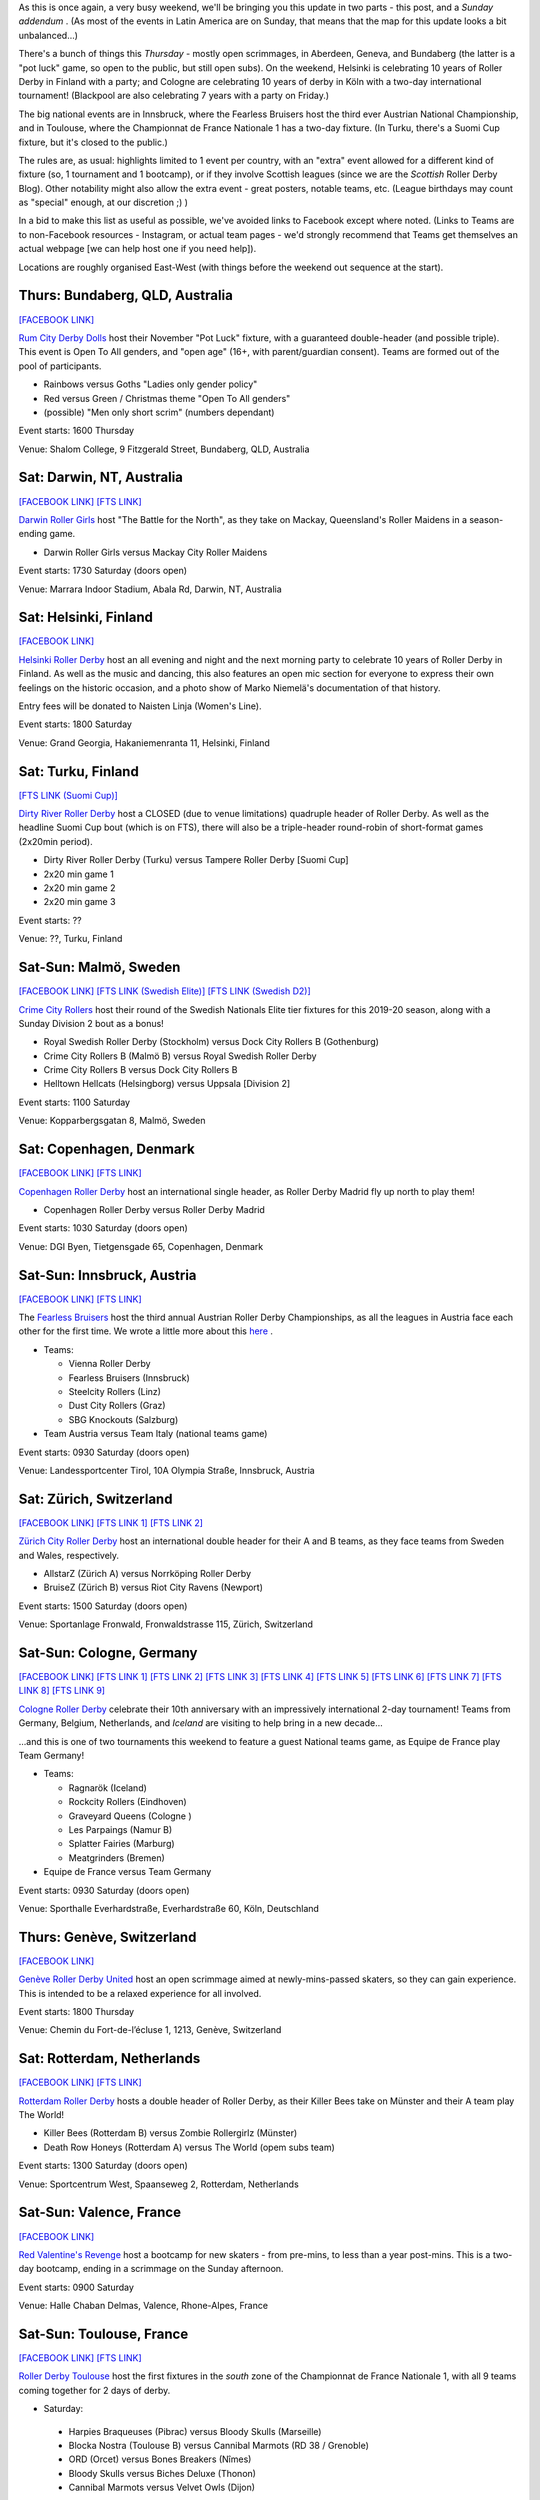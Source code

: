 .. title: Weekend Highlights: 30 Nov 2019
.. slug: weekendhighlights-30112019
.. date: 2019-11-25 14:26:00 UTC+00:00
.. tags: weekend highlights, australian roller derby, finnish roller derby, austrian roller derby, german roller derby, swiss roller derby, spanish roller derby, irish roller derby, scottish roller derby, british roller derby, french roller derby, national tournament, bootcamp, dutch roller derby, danish roller derby, argentine roller derby, mexican roller derby, swedish roller derby
.. category:
.. link:
.. description:
.. type: text
.. author: aoanla


As this is once again, a very busy weekend, we'll be bringing you this update in two parts - this post, and a *Sunday addendum* . (As most of the events in Latin America are on Sunday, that means that the map for this update looks a bit unbalanced...)

There's a bunch of things this *Thursday* - mostly open scrimmages, in Aberdeen, Geneva, and Bundaberg (the latter is a "pot luck" game, so open to the public, but still open subs). On the weekend, Helsinki is celebrating 10 years of Roller Derby in Finland with a party; and Cologne are celebrating 10 years of derby in Köln with a two-day international tournament! (Blackpool are also celebrating 7 years with a party on Friday.)

The big national events are in Innsbruck, where the Fearless Bruisers host the third ever Austrian National Championship, and in Toulouse, where the Championnat de France Nationale 1 has a two-day fixture. (In Turku, there's a Suomi Cup fixture, but it's closed to the public.)


The rules are, as usual: highlights limited to 1 event per country, with an "extra" event allowed for a different kind of fixture
(so, 1 tournament and 1 bootcamp), or if they involve Scottish leagues (since we are the *Scottish* Roller Derby Blog).
Other notability might also allow the extra event - great posters, notable teams, etc. (League birthdays may count as "special" enough, at our discretion ;) )

In a bid to make this list as useful as possible, we've avoided links to Facebook except where noted.
(Links to Teams are to non-Facebook resources - Instagram, or actual team pages - we'd strongly recommend that Teams
get themselves an actual webpage [we can help host one if you need help]).

Locations are roughly organised East-West (with things before the weekend out sequence at the start).

.. image:: /images/2019/11/30Nov-wkly-map.png
  :alt: Map of all events (coded by type)
  :width: 100 %

.. TEASER_END

Thurs: Bundaberg, QLD, Australia
--------------------------------

`[FACEBOOK LINK]`__

.. __: https://www.facebook.com/events/1330339057135135/

`Rum City Derby Dolls`_ host their November "Pot Luck" fixture, with a guaranteed double-header (and possible triple). This event is Open To All genders, and "open age" (16+, with parent/guardian consent). Teams are formed out of the pool of participants.

.. _Rum City Derby Dolls: https://www.instagram.com/rumcityderbydolls

- Rainbows versus Goths "Ladies only gender policy"
- Red versus Green / Christmas theme "Open To All genders"
- (possible) "Men only short scrim" (numbers dependant)

Event starts: 1600 Thursday

Venue: Shalom College, 9 Fitzgerald Street, Bundaberg, QLD, Australia

Sat: Darwin, NT, Australia
--------------------------------

`[FACEBOOK LINK]`__
`[FTS LINK]`__

.. __: https://www.facebook.com/events/390197891930597/
.. __: http://www.flattrackstats.com/bouts/112469/overview


`Darwin Roller Girls`_ host "The Battle for the North", as they take on Mackay, Queensland's Roller Maidens in a season-ending game.

.. _Darwin Roller Girls: https://www.darwinrollergirls.com.au/

- Darwin Roller Girls versus Mackay City Roller Maidens

Event starts: 1730 Saturday (doors open)

Venue: Marrara Indoor Stadium, Abala Rd, Darwin, NT, Australia

Sat: Helsinki, Finland
--------------------------------

`[FACEBOOK LINK]`__

.. __: https://www.facebook.com/events/765648073868644/

`Helsinki Roller Derby`_ host an all evening and night and the next morning party to celebrate 10 years of Roller Derby in Finland. As well as the music and dancing, this also features an open mic section for everyone to express their own feelings on the historic occasion, and a photo show of Marko Niemelä's documentation of that history.

Entry fees will be donated to Naisten Linja (Women's Line).

.. _Helsinki Roller Derby: http://www.helsinkirollerderby.com/


Event starts:  1800 Saturday

Venue: Grand Georgia, Hakaniemenranta 11, Helsinki, Finland

Sat: Turku, Finland
--------------------------------

`[FTS LINK (Suomi Cup)]`__

.. __: http://www.flattrackstats.com/tournaments/111488/overview

`Dirty River Roller Derby`_ host a CLOSED (due to venue limitations) quadruple header of Roller Derby.
As well as the headline Suomi Cup bout (which is on FTS), there will also be a triple-header round-robin of
short-format games (2x20min period).

.. _Dirty River Roller Derby: https://dirtyriverrollerderby.com/

- Dirty River Roller Derby (Turku) versus Tampere Roller Derby [Suomi Cup]
- 2x20 min game 1
- 2x20 min game 2
- 2x20 min game 3

Event starts: ??

Venue: ??, Turku, Finland

Sat-Sun: Malmö, Sweden
--------------------------------

`[FACEBOOK LINK]`__
`[FTS LINK (Swedish Elite)]`__
`[FTS LINK (Swedish D2)]`__

.. __: https://www.facebook.com/events/1397975153704681/
.. __: http://flattrackstats.com/tournaments/111400/overview
.. __: http://flattrackstats.com/tournaments/111774/overview

`Crime City Rollers`_ host their round of the Swedish Nationals Elite tier fixtures for this 2019-20 season, along with a Sunday Division 2 bout as a bonus!

.. _Crime City Rollers: http://crimecityrollers.com/

- Royal Swedish Roller Derby (Stockholm) versus Dock City Rollers B (Gothenburg)
- Crime City Rollers B (Malmö B) versus Royal Swedish Roller Derby
- Crime City Rollers B versus Dock City Rollers B

- Helltown Hellcats (Helsingborg) versus Uppsala [Division 2]

Event starts: 1100 Saturday

Venue: Kopparbergsgatan 8, Malmö, Sweden


Sat: Copenhagen, Denmark
--------------------------------

`[FACEBOOK LINK]`__
`[FTS LINK]`__

.. __: https://www.facebook.com/events/2815714168463062/
.. __: http://www.flattrackstats.com/node/110670

`Copenhagen Roller Derby`_ host an international single header, as Roller Derby Madrid fly up north to play them!

.. _Copenhagen Roller Derby: http://www.copenhagenrollerderby.com/

- Copenhagen Roller Derby versus Roller Derby Madrid

Event starts: 1030 Saturday (doors open)

Venue: DGI Byen, Tietgensgade 65, Copenhagen, Denmark


Sat-Sun: Innsbruck, Austria
--------------------------------

`[FACEBOOK LINK]`__
`[FTS LINK]`__

.. __: https://www.facebook.com/events/405174000150713/
.. __: tba


The `Fearless Bruisers`_ host the third annual Austrian Roller Derby Championships, as all the leagues in Austria face each other for the first time. We wrote a little more about this `here`__ .

.. _Fearless Bruisers: https://www.instagram.com/fearlessbruisers
.. __: https://www.scottishrollerderbyblog.com/posts/2019/11/Austrian_Nat-2019/

- Teams:

  - Vienna Roller Derby
  - Fearless Bruisers (Innsbruck)
  - Steelcity Rollers (Linz)
  - Dust City Rollers (Graz)
  - SBG Knockouts (Salzburg)

- Team Austria versus Team Italy (national teams game)

Event starts: 0930 Saturday (doors open)

Venue: Landessportcenter Tirol, 10A Olympia Straße, Innsbruck, Austria




Sat: Zürich, Switzerland
--------------------------------

`[FACEBOOK LINK]`__
`[FTS LINK 1]`__
`[FTS LINK 2]`__

.. __: https://www.facebook.com/events/502549670303793/
.. __: http://www.flattrackstats.com/node/112099
.. __: http://www.flattrackstats.com/node/112100

`Zürich City Roller Derby`_ host an international double header for their A and B teams, as they face teams from Sweden and Wales, respectively.

.. _Zürich City Roller Derby: https://www.rollerderby.ch/

- AllstarZ (Zürich A) versus Norrköping Roller Derby
- BruiseZ (Zürich B) versus Riot City Ravens (Newport)

Event starts: 1500 Saturday (doors open)

Venue: Sportanlage Fronwald, Fronwaldstrasse 115, Zürich, Switzerland



Sat-Sun: Cologne, Germany
--------------------------------

`[FACEBOOK LINK]`__
`[FTS LINK 1]`__
`[FTS LINK 2]`__
`[FTS LINK 3]`__
`[FTS LINK 4]`__
`[FTS LINK 5]`__
`[FTS LINK 6]`__
`[FTS LINK 7]`__
`[FTS LINK 8]`__
`[FTS LINK 9]`__

.. __: https://www.facebook.com/events/588518985223071/
.. __: http://www.flattrackstats.com/node/112209
.. __: http://www.flattrackstats.com/node/112210
.. __: http://www.flattrackstats.com/node/112211
.. __: http://www.flattrackstats.com/node/112212
.. __: http://www.flattrackstats.com/node/112213
.. __: http://www.flattrackstats.com/node/112214
.. __: http://www.flattrackstats.com/node/112215
.. __: http://www.flattrackstats.com/node/112216
.. __: http://www.flattrackstats.com/node/112217



`Cologne Roller Derby`_ celebrate their 10th anniversary with an impressively international 2-day tournament! Teams from Germany, Belgium, Netherlands, and *Iceland* are visiting to help bring in a new decade...

...and this is one of two tournaments this weekend to feature a guest National teams game, as Equipe de France play Team Germany!

.. _Cologne Roller Derby: https://www.colognerollerderby.com/

- Teams:

  - Ragnarök (Iceland)
  - Rockcity Rollers (Eindhoven)
  - Graveyard Queens (Cologne )
  - Les Parpaings (Namur B)
  - Splatter Fairies (Marburg)
  - Meatgrinders (Bremen)

- Equipe de France versus Team Germany

Event starts: 0930 Saturday (doors open)

Venue: Sporthalle Everhardstraße, Everhardstraße 60, Köln, Deutschland


Thurs: Genève, Switzerland
--------------------------------

`[FACEBOOK LINK]`__

.. __: https://www.facebook.com/events/855588478175137/

`Genève Roller Derby United`_ host an open scrimmage aimed at newly-mins-passed skaters, so they can gain experience.
This is intended to be a relaxed experience for all involved.

.. _Genève Roller Derby United: https://www.myrollerderby.com/geneve-roller-derby-united

Event starts: 1800 Thursday

Venue: Chemin du Fort-de-l’écluse 1, 1213, Genève, Switzerland


Sat: Rotterdam, Netherlands
--------------------------------

`[FACEBOOK LINK]`__
`[FTS LINK]`__

.. __: https://www.facebook.com/events/707506859697803/
.. __: http://www.flattrackstats.com/node/111740

`Rotterdam Roller Derby`_ hosts a double header of Roller Derby, as their Killer Bees take on Münster and their A team play The World!

.. _Rotterdam Roller Derby: http://rotterdamrollerderby.nl/

- Killer Bees (Rotterdam B) versus Zombie Rollergirlz (Münster)
- Death Row Honeys (Rotterdam A) versus The World (opem subs team)

Event starts: 1300 Saturday (doors open)

Venue: Sportcentrum West, Spaanseweg 2,  Rotterdam, Netherlands

Sat-Sun: Valence, France
--------------------------------

`[FACEBOOK LINK]`__

.. __: https://www.facebook.com/events/2100068713428216/

`Red Valentine's Revenge`_ host a bootcamp for new skaters - from pre-mins, to less than a year post-mins.
This is a two-day bootcamp, ending in a scrimmage on the Sunday afternoon.

.. _Red Valentine's Revenge: https://www.instagram.com/rvr_rollerderby

Event starts: 0900 Saturday

Venue: Halle Chaban Delmas, Valence, Rhone-Alpes, France

Sat-Sun: Toulouse, France
--------------------------------

`[FACEBOOK LINK]`__
`[FTS LINK]`__

.. __: https://www.facebook.com/events/659404117798767/
.. __: http://www.flattrackstats.com/tournaments/111937/overview


`Roller Derby Toulouse`_ host the first fixtures in the *south* zone of the Championnat de France Nationale 1, with all 9 teams coming together for 2 days of derby.

.. _Roller Derby Toulouse: http://www.rollerderbytoulouse.com/

- Saturday:

 - Harpies Braqueuses (Pibrac) versus Bloody Skulls (Marseille)
 - Blocka Nostra (Toulouse B) versus Cannibal Marmots (RD 38 / Grenoble)
 - ORD (Orcet) versus Bones Breakers (Nîmes)
 - Bloody Skulls versus Biches Deluxe (Thonon)
 - Cannibal Marmots versus Velvet Owls (Dijon)

- Sunday:

  - Faux Soyeuses (Lyon United) verus ORD
  - Harpies Braqueuses versus Biches Deluxe
  - Velvet Owls versus Blocka Nostra
  - Faux Soyeuses versus Bones Breakers

Event starts: 0930 Saturday (doors open)

Venue: Gymnase du Château de l'Hers, Chemin de Limayrac, Toulouse, France


Sat: Barcelona, Spain
--------------------------------

`[FACEBOOK LINK]`__
`[FTS LINK]`__

.. __: https://www.facebook.com/events/2554663014625041/
.. __: http://www.flattrackstats.com/bouts/112470/overview


`Barcelona Roller Derby`_ host a double header, for their league, and their B team!

.. _Barcelona Roller Derby: http://barcelonarollerderby.es/

- B-Ingles de Acero (Barcelona B) versus Irmandiñas (Roller Derby Coruña \| A Coruña)
- Friendly game (Ingles de Acero Black versus White)

Event starts: 1530 Saturday (doors open)

Venue: CEM Trinitat Vella, Via de Bàrcino 84, Barcelona, Spain

Sat: London, UK
--------------------------------

`[FACEBOOK LINK]`__

.. __: https://www.facebook.com/events/828334270897883/


`Team Unicorn Roller Derby`_ host a very special bootcamp: to commemorate Kid's retirement from competitive skating after a decade, they're hosting a "Greatest Hits" bootcamp, where she'll pass on her best tips, drills, techniques and more.

This bootcamp is divided into two parts: a rookie/intermediate level bootcamp from 10am, and an intermediate/advanced bootcamp from 1pm.

This bootcamp is Open To All genders, 18+.

.. _Team Unicorn Roller Derby: https://www.instagram.com/teamunicornrd


Event starts: 1000 Saturday / 1300 Saturday

Venue: City of London Academy, 240 Lynton Rd, London, United Kingdom


Thurs: Aberdeen, Scotland
--------------------------------

`[FACEBOOK LINK]`__

.. __: https://www.facebook.com/events/725407471305219/

`Granite City Roller Derby`_ host a WFTDA-gender-policy Open Scrimmage, with all proceeds being donated to Stonewall as part of their `Come Out Active`_ campaign.

.. _Granite City Roller Derby: http://www.granitecityrollerderby.co.uk
.. _Come Out Active: https://www.stonewall.org.uk/our-work/campaigns/rainbow-laces-–-come-out-active-lgbt-equality-sport

Event starts: 1900 Thursday

Venue: Beach Leisure Centre, Esplanade, Aberdeen, Scotland

Thurs: Dundee, Scotland
--------------------------------

`[FACEBOOK LINK]`__

.. __: https://www.facebook.com/events/757140634748723/

`Dundee Roller Derby`_ are also doing stuff on Thursday, as they hold their third "Officials Hang and Chat" informal rules and officiating discussion session. As always, this is over the drink of your choice at the St Andrews Brewing Co.

Topics this month are: Penalty Tracking & Line-up Tracking; plus managing your Officating CV.

.. _Dundee Roller Derby: https://dundeerollerderby.wixsite.com/thedrd

Event starts: 1930 Thursday

Venue: St Andrews Brewing Co, Caird Hall, 2-3 Shore Terrace, Dundee, Scotland

Sat: Salford, UK
--------------------------------

`[FACEBOOK LINK]`__
`[FTS LINK 1]`__
`[FTS LINK 2]`__
`[FTS LINK 3]`__

.. __: https://www.facebook.com/events/454684018469618/
.. __: http://www.flattrackstats.com/node/112465
.. __: http://www.flattrackstats.com/node/112466
.. __: http://www.flattrackstats.com/node/112467

`Manchester Roller Derby`_ hosts a triple-header of MRDA-policy derby, as teams from Scotland and Belgium visit to play their B team.

.. _Manchester Roller Derby: https://www.manchesterrollerderby.org/

- Chaos Engine (Manchester MB) versus Les Vikings (Liège M)
- Chaos Engine versus Glasgow Men's Roller Derby B
- Les Vikings versus Glasgow Men's Roller Derby B

Event starts: 1000 Saturday

Venue: University of Salford Sports Centre, University Road, Salford, UK


Fri: Blackpool, UK
--------------------------------

`[FACEBOOK LINK]`__

.. __: https://www.facebook.com/events/733738187138163/

`Blackpool Roller Derby`_ celebrate their 7th birthday with a quiz night, music and dancing.

.. _Blackpool Roller Derby: https://www.instagram.com/blackpoolrollerderby/

Event starts: 1930 Friday

Venue: Brun Working Mens Club, 1 Brun Grove, Blackpool, UK

Sat: Zaragoza, Spain
--------------------------------

`[FACEBOOK LINK]`__

.. __: https://www.facebook.com/events/798706563884183/


The `Sicarias del Cierzo`_ host two Roller Derby events in one day: an open scrimmage (aimed at rookie mins-passed skaters, for experience) in the late morning, and an evening music/party event from 5pm in the evening.

.. _Sicarias del Cierzo: https://www.instagram.com/zaragozarollerderby

Event starts: 1100 Saturday / 1700 Saturday

Venue: Pabellón Deportivo Municipal Garrapinillos, Av. Zaragoza 40 / C.S.c Luis Buñel, Plaza de Santo Domingo 15;  Zaragoza, Spain

Fri: Bray, Ireland
--------------------------------

`[FACEBOOK LINK]`__

.. __: https://www.facebook.com/events/1151564471710102/

`East Coast Cyclones`_ host their monthly Open Scrimmage, the East Coast Beach Brawl. This is an Open To All genders, mixed ability open scrim (minimum skills required). Referees and NSOs also welcome.

.. _East Coast Cyclones: https://www.instagram.com/eastcoastcyclones/

Event starts: 1900 Friday

Venue: St Killian's Sports Complex, Ballywaltrim, Bray, Ireland

Fri: Mar del Plata, Argentina
--------------------------------

`[FACEBOOK LINK]`__

.. __: https://www.facebook.com/events/476228949916135/

The `MDQueens`_ host a friendly WFTDA-gender policy open-subscription game (sort of like a public open scrimmage) on Friday. Referees and NSOs also welcome to sign up.

.. _MDQueens: https://www.instagram.com/mdqueens_roller_derby/

Event starts: 2200 Friday

Venue: Club Atlético Mar del Plata, Rivadavia 3358, Mar del Plata, Argentina


Sat: Tampico, Mexico
--------------------------------

`[FACEBOOK LINK]`__

.. __: https://www.facebook.com/events/2591904070888282/

The `Jaibronas`_ host an Officiating Clinc coached by Macha (Nuevo León Roller Derby). This is open to all interested parties, including people who just want to see what it's all about. Free entry.

.. _Jaibronas: https://www.instagram.com/jaibronas.ig


Event starts: 1000 Saturday

Venue: Unidad Deportiva de Tampico, Campo de Futbol Rapido, Tampico, Mexico
